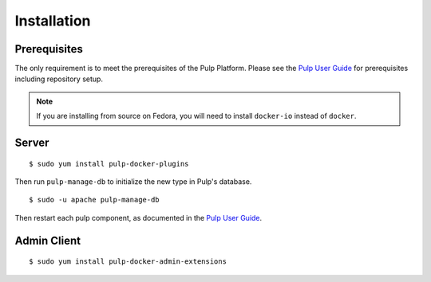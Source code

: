 Installation
============

.. _Pulp User Guide: http://pulp-user-guide.readthedocs.org

Prerequisites
-------------

The only requirement is to meet the prerequisites of the Pulp Platform. Please
see the `Pulp User Guide`_ for prerequisites including repository setup.

.. note::

   If you are installing from source on Fedora, you will need to install ``docker-io`` instead
   of ``docker``.

Server
------

::

    $ sudo yum install pulp-docker-plugins

Then run ``pulp-manage-db`` to initialize the new type in Pulp's database.

::

    $ sudo -u apache pulp-manage-db


Then restart each pulp component, as documented in the `Pulp User Guide`_.

Admin Client
------------

::

    $ sudo yum install pulp-docker-admin-extensions

